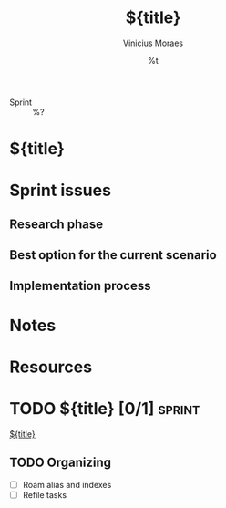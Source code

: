 #+TITLE: ${title}
#+AUTHOR: Vinicius Moraes
#+EMAIL: vinicius.moraes@eternodevir.com
#+DATE: %t
#+FILETAGS: sprint %^{Tag|study|personal|work}
#+CATEGORY: %\1
- Sprint :: %?

* ${title}

* Sprint issues

** Research phase

** Best option for the current scenario

** Implementation process

* Notes

* Resources

* TODO ${title} [0/1]                                                :sprint:

[[id:${id}][${title}]]

** TODO Organizing
- [ ] Roam alias and indexes
- [ ] Refile tasks

